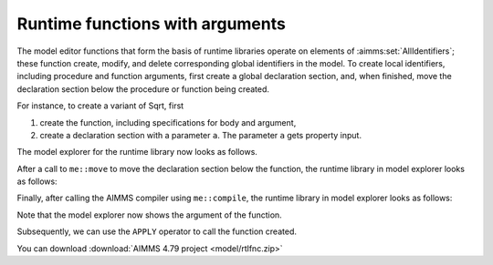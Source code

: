 Runtime functions with arguments
==================================

The model editor functions that form the basis of runtime libraries operate on elements of :aimms:set:`AllIdentifiers`; 
these function create, modify, and delete corresponding global identifiers in the model.
To create local identifiers, including procedure and function arguments, first create a global declaration section, 
and, when finished, move the declaration section below the procedure or function being created.


For instance, to create a variant of Sqrt, first 

#.  create the function, including specifications for body and argument,  

#.  create a declaration section with a parameter ``a``.  The parameter ``a`` gets property input.

The model explorer for the runtime library now looks as follows.

.. image:: images/before-decl-sec-move.png
    :align: center

After a call to ``me::move`` to move the declaration section below the function, the runtime library in model explorer looks as follows:

.. image:: images/after-decl-sec-move.png
    :align: center

Finally, after calling the AIMMS compiler using ``me::compile``, the runtime library in model explorer looks as follows:

.. image:: images/after-me-compile.png
    :align: center
    
Note that the model explorer now shows the argument of the function.

Subsequently, we can use the ``APPLY`` operator to call the function created.

You can download :download:`AIMMS 4.79 project <model/rtlfnc.zip>`

